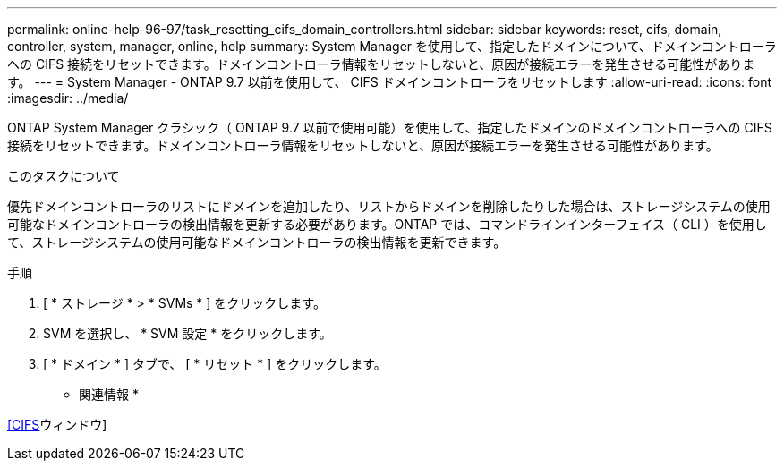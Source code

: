 ---
permalink: online-help-96-97/task_resetting_cifs_domain_controllers.html 
sidebar: sidebar 
keywords: reset, cifs, domain, controller, system, manager, online, help 
summary: System Manager を使用して、指定したドメインについて、ドメインコントローラへの CIFS 接続をリセットできます。ドメインコントローラ情報をリセットしないと、原因が接続エラーを発生させる可能性があります。 
---
= System Manager - ONTAP 9.7 以前を使用して、 CIFS ドメインコントローラをリセットします
:allow-uri-read: 
:icons: font
:imagesdir: ../media/


[role="lead"]
ONTAP System Manager クラシック（ ONTAP 9.7 以前で使用可能）を使用して、指定したドメインのドメインコントローラへの CIFS 接続をリセットできます。ドメインコントローラ情報をリセットしないと、原因が接続エラーを発生させる可能性があります。

.このタスクについて
優先ドメインコントローラのリストにドメインを追加したり、リストからドメインを削除したりした場合は、ストレージシステムの使用可能なドメインコントローラの検出情報を更新する必要があります。ONTAP では、コマンドラインインターフェイス（ CLI ）を使用して、ストレージシステムの使用可能なドメインコントローラの検出情報を更新できます。

.手順
. [ * ストレージ * > * SVMs * ] をクリックします。
. SVM を選択し、 * SVM 設定 * をクリックします。
. [ * ドメイン * ] タブで、 [ * リセット * ] をクリックします。


* 関連情報 *

xref:reference_cifs_window.adoc[[CIFS]ウィンドウ]
